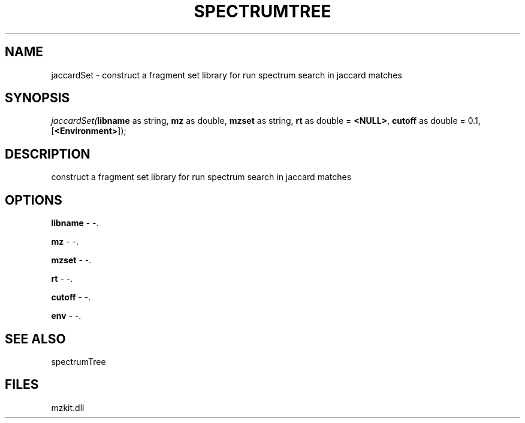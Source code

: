 .\" man page create by R# package system.
.TH SPECTRUMTREE 1 2000-1月 "jaccardSet" "jaccardSet"
.SH NAME
jaccardSet \- construct a fragment set library for run spectrum search in jaccard matches
.SH SYNOPSIS
\fIjaccardSet(\fBlibname\fR as string, 
\fBmz\fR as double, 
\fBmzset\fR as string, 
\fBrt\fR as double = \fB<NULL>\fR, 
\fBcutoff\fR as double = 0.1, 
[\fB<Environment>\fR]);\fR
.SH DESCRIPTION
.PP
construct a fragment set library for run spectrum search in jaccard matches
.PP
.SH OPTIONS
.PP
\fBlibname\fB \fR\- -. 
.PP
.PP
\fBmz\fB \fR\- -. 
.PP
.PP
\fBmzset\fB \fR\- -. 
.PP
.PP
\fBrt\fB \fR\- -. 
.PP
.PP
\fBcutoff\fB \fR\- -. 
.PP
.PP
\fBenv\fB \fR\- -. 
.PP
.SH SEE ALSO
spectrumTree
.SH FILES
.PP
mzkit.dll
.PP
